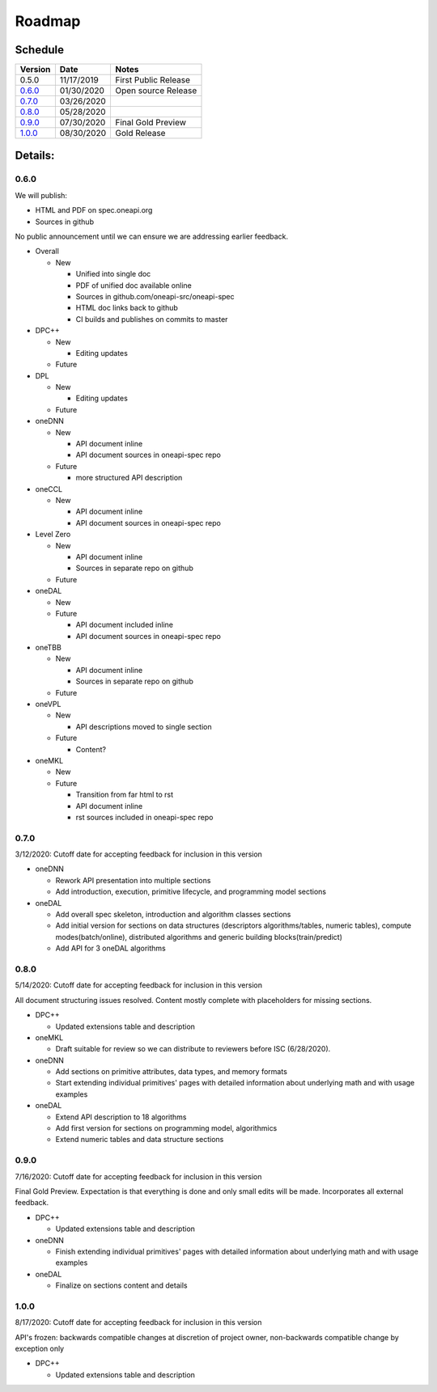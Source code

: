 =========
 Roadmap
=========

Schedule
========

========   ==========  ===========
Version    Date        Notes
========   ==========  ===========
0.5.0      11/17/2019  First Public Release
0.6.0_     01/30/2020  Open source Release
0.7.0_     03/26/2020  
0.8.0_     05/28/2020  
0.9.0_     07/30/2020  Final Gold Preview
1.0.0_     08/30/2020  Gold Release
========   ==========  ===========

Details:
========


0.6.0
-----

We will publish:

- HTML and PDF on spec.oneapi.org
- Sources in github

No public announcement until we can ensure we are addressing earlier
feedback.

- Overall

  - New
  
    - Unified into single doc
    - PDF of unified doc available online
    - Sources in github.com/oneapi-src/oneapi-spec
    - HTML doc links back to github
    - CI builds and publishes on commits to master
- DPC++

  - New
  
    - Editing updates
    
  - Future

- DPL

  - New
  
    - Editing updates
  - Future
- oneDNN

  - New
  
    - API document inline
    - API document sources in oneapi-spec repo
  - Future
  
    - more structured API description
- oneCCL

  - New
  
    - API document inline
    - API document sources in oneapi-spec repo
- Level Zero

  - New
  
    - API document inline
    - Sources in separate repo on github
  - Future
- oneDAL

  - New
  - Future
  
    - API document included inline
    - API document sources in oneapi-spec repo
- oneTBB

  - New
  
    - API document inline
    - Sources in separate repo on github
  - Future
- oneVPL

  - New
  
    - API descriptions moved to single section
  - Future
  
    - Content?
- oneMKL

  - New
  - Future
  
    - Transition from far html to rst
    - API document inline    
    - rst sources included in oneapi-spec repo

0.7.0
-----

3/12/2020: Cutoff date for accepting feedback for inclusion in this version

- oneDNN

  - Rework API presentation into multiple sections
  - Add introduction, execution, primitive lifecycle, and programming model
    sections

- oneDAL

  - Add overall spec skeleton, introduction and algorithm classes sections
  - Add initial version for sections on data structures (descriptors algorithms/tables, numeric tables),
    compute modes(batch/online), distributed algorithms and generic building blocks(train/predict) 

  - Add API for 3 oneDAL algorithms

0.8.0
-----

5/14/2020: Cutoff date for accepting feedback for inclusion in this version

All document structuring issues resolved. Content mostly complete with
placeholders for missing sections.

- DPC++

  - Updated extensions table and description

- oneMKL

  - Draft suitable for review so we can distribute to reviewers before ISC (6/28/2020).

- oneDNN

  - Add sections on primitive attributes, data types, and memory formats
  - Start extending individual primitives' pages with detailed information
    about underlying math and with usage examples

- oneDAL

  - Extend API description to 18 algorithms
  - Add first version for sections on programming model, algorithmics
  - Extend numeric tables and data structure sections

0.9.0
-----

7/16/2020: Cutoff date for accepting feedback for inclusion in this version

Final Gold Preview. Expectation is that everything is done and only 
small edits will be made. Incorporates all external feedback.

- DPC++

  - Updated extensions table and description

- oneDNN

  - Finish extending individual primitives' pages with detailed information
    about underlying math and with usage examples

- oneDAL

  - Finalize on sections content and details

1.0.0
-----

8/17/2020: Cutoff date for accepting feedback for inclusion in this version

API's frozen: backwards compatible
changes at discretion of project owner, non-backwards compatible change by exception only

- DPC++

  - Updated extensions table and description




